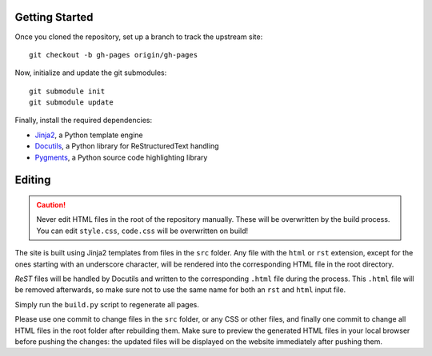 Getting Started
===============
Once you cloned the repository, set up a branch to track the upstream site::

    git checkout -b gh-pages origin/gh-pages

Now, initialize and update the git submodules::

    git submodule init
    git submodule update

Finally, install the required dependencies:

- Jinja2_, a Python template engine
- Docutils_, a Python library for ReStructuredText handling
- Pygments_, a Python source code highlighting library

.. _Jinja2: http://jinja.pocoo.org/
.. _Docutils: http://docutils.sourceforge.net/
.. _Pygments: http://pygments.org/

Editing
=======
.. caution:: Never edit HTML files in the root of the repository manually.
    These will be overwritten by the build process. You can edit ``style.css``,
    ``code.css`` will be overwritten on build!

The site is built using Jinja2 templates from files in the ``src`` folder. Any
file with the ``html`` or ``rst`` extension, except for the ones starting with
an underscore character, will be rendered into the corresponding HTML file in
the root directory.

*ReST* files will be handled by Docutils and written to the corresponding
``.html`` file during the process. This ``.html`` file will be removed
afterwards, so make sure not to use the same name for both an ``rst`` and
``html`` input file.

Simply run the ``build.py`` script to regenerate all pages.

Please use one commit to change files in the ``src`` folder, or any CSS or
other files, and finally one commit to change all HTML files in the root folder
after rebuilding them. Make sure to preview the generated HTML files in your
local browser before pushing the changes: the updated files will be displayed
on the website immediately after pushing them.
